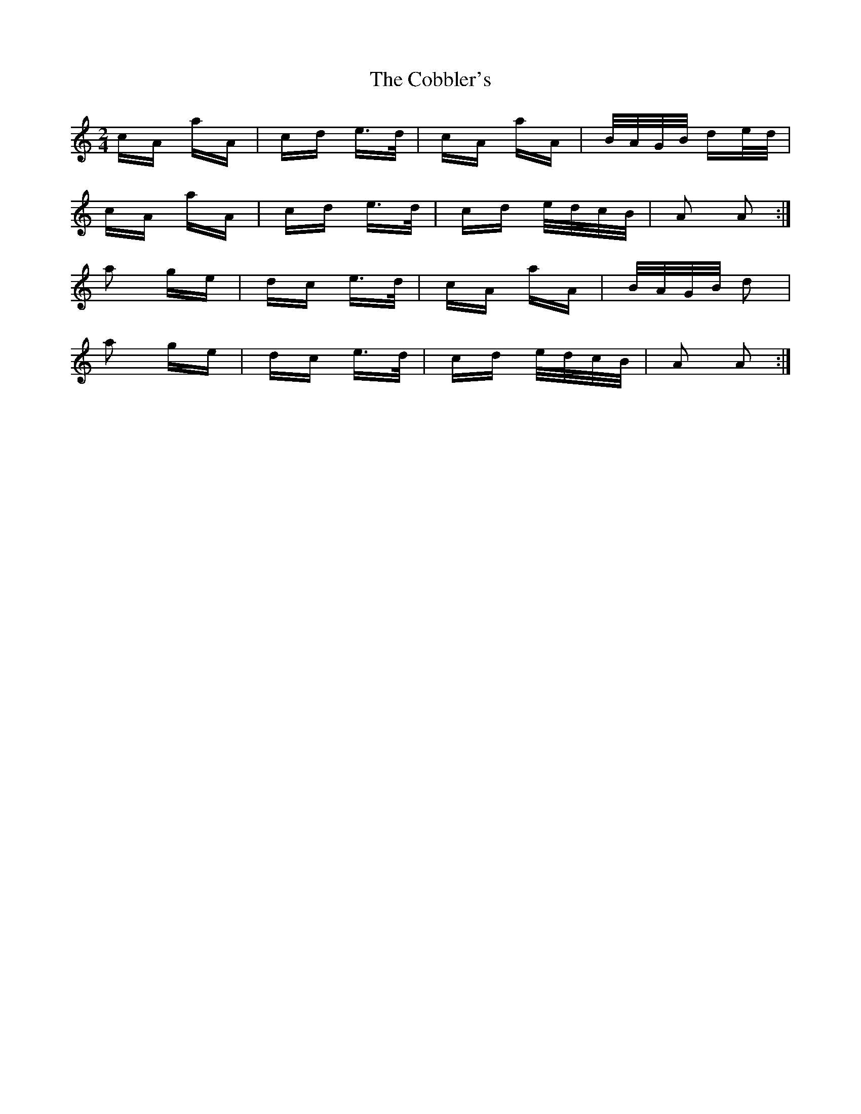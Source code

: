 X: 7516
T: Cobbler's, The
R: polka
M: 2/4
K: Aminor
cA aA|cd e>d|cA aA|B/A/G/B/ de/d/|
cA aA|cd e>d|cd e/d/c/B/|A2 A2:|
a2 ge|dc e>d|cA aA|B/A/G/B/ d2|
a2 ge|dc e>d|cd e/d/c/B/|A2 A2:|

